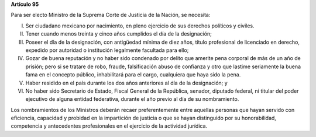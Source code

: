 **Artículo 95**

Para ser electo Ministro de la Suprema Corte de Justicia de la Nación,
se necesita:

I. Ser ciudadano mexicano por nacimiento, en pleno ejercicio de sus
   derechos políticos y civiles.

II. Tener cuando menos treinta y cinco años cumplidos el día de la
    designación;

III. Poseer el día de la designación, con antigüedad mínima de diez
     años, título profesional de licenciado en derecho, expedido por
     autoridad o institución legalmente facultada para ello;

IV. Gozar de buena reputación y no haber sido condenado por delito que
    amerite pena corporal de más de un año de prisión; pero si se
    tratare de robo, fraude, falsificación abuso de confianza y otro que
    lastime seriamente la buena fama en el concepto público,
    inhabilitará para el cargo, cualquiera que haya sido la pena.

V. Haber residido en el país durante los dos años anteriores al día de
   la designación; y

VI. No haber sido Secretario de Estado, Fiscal General de la República,
    senador, diputado federal, ni titular del poder ejecutivo de alguna
    entidad federativa, durante el año previo al día de su nombramiento.

Los nombramientos de los Ministros deberán recaer preferentemente entre
aquellas personas que hayan servido con eficiencia, capacidad y probidad
en la impartición de justicia o que se hayan distinguido por su
honorabilidad, competencia y antecedentes profesionales en el ejercicio
de la actividad jurídica.

